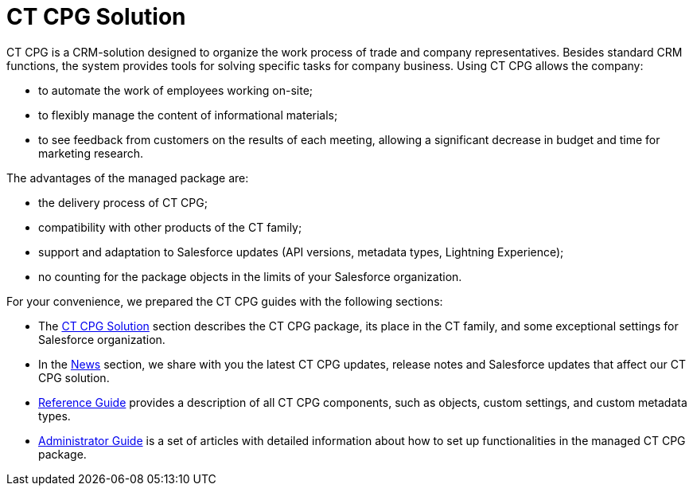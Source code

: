 = CT CPG Solution

CT CPG is a CRM-solution designed to organize the work process of trade
and company representatives. Besides standard CRM functions, the system
provides tools for solving specific tasks for company business. Using CT
CPG allows the company:

* to automate the work of employees working on-site;
* to flexibly manage the content of informational materials;
* to see feedback from customers on the results of each meeting,
allowing a significant decrease in budget and time for marketing
research.



The advantages of the managed package are:

* the delivery process of CT CPG;
* compatibility with other products of the CT family;
* support and adaptation to Salesforce updates (API versions, metadata
types, Lightning Experience);
* no counting for the package objects in the limits of your Salesforce
organization. 



For your convenience, we prepared the CT CPG guides with the following
sections:

* The xref:ct-cpg-solution/index[CT CPG Solution] section describes the
CT CPG package, its place in the CT family, and some exceptional
settings for Salesforce organization.
* In the xref:news[News] section, we share with you the latest CT
CPG updates, release notes and Salesforce updates that affect our CT CPG
solution.
* xref:/articles/project-ct-cpg/reference-guide[Reference Guide]
provides a description of all CT CPG components, such as objects, custom
settings, and custom metadata types.
* xref:administrator-guide[Administrator Guide] is a set of
articles with detailed information about how to set up functionalities
in the managed CT CPG package. 
